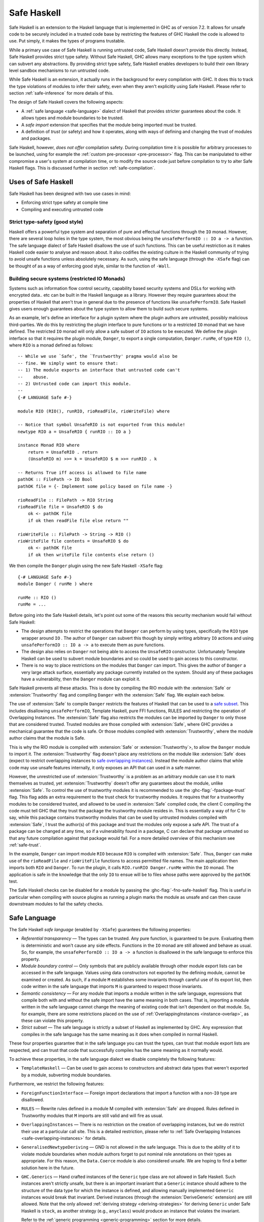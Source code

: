 .. _safe-haskell:

Safe Haskell
============

.. index::
   single: safe haskell

Safe Haskell is an extension to the Haskell language that is implemented
in GHC as of version 7.2. It allows for unsafe code to be securely
included in a trusted code base by restricting the features of GHC
Haskell the code is allowed to use. Put simply, it makes the types of
programs trustable.

While a primary use case of Safe Haskell is running untrusted code, Safe
Haskell doesn't provide this directly. Instead, Safe Haskell provides
strict type safety. Without Safe Haskell, GHC allows many exceptions to
the type system which can subvert any abstractions. By providing strict
type safety, Safe Haskell enables developers to build their own library
level sandbox mechanisms to run untrusted code.

While Safe Haskell is an extension, it actually runs in the background
for every compilation with GHC. It does this to track the type
violations of modules to infer their safety, even when they aren't
explicitly using Safe Haskell. Please refer to section
:ref:`safe-inference` for more details of this.

The design of Safe Haskell covers the following aspects:

- A :ref:`safe language <safe-language>` dialect of Haskell that provides
  stricter guarantees about the code. It allows types and module boundaries to
  be trusted.

- A *safe import* extension that specifies that the module being imported must
  be trusted.

- A definition of *trust* (or safety) and how it operates, along with ways of
  defining and changing the trust of modules and packages.

Safe Haskell, however, *does not offer* compilation safety. During
compilation time it is possible for arbitrary processes to be launched,
using for example the :ref:`custom pre-processor <pre-processor>` flag.
This can be manipulated to either compromise a user's system at
compilation time, or to modify the source code just before compilation
to try to alter Safe Haskell flags. This is discussed further in section
:ref:`safe-compilation`.

.. _safe-use-cases:

Uses of Safe Haskell
--------------------

.. index::
   single: safe haskell uses

Safe Haskell has been designed with two use cases in mind:

-  Enforcing strict type safety at compile time
-  Compiling and executing untrusted code

Strict type-safety (good style)
~~~~~~~~~~~~~~~~~~~~~~~~~~~~~~~

Haskell offers a powerful type system and separation of pure and effectual
functions through the ``IO`` monad. However, there are several loop holes in the
type system, the most obvious being the ``unsafePerformIO :: IO a -> a``
function. The safe language dialect of Safe Haskell disallows the use of such
functions. This can be useful restriction as it makes Haskell code easier to
analyse and reason about. It also codifies the existing culture in the Haskell
community of trying to avoid unsafe functions unless absolutely necessary. As
such, using the safe language (through the ``-XSafe`` flag) can be thought of as
a way of enforcing good style, similar to the function of ``-Wall``.

Building secure systems (restricted IO Monads)
~~~~~~~~~~~~~~~~~~~~~~~~~~~~~~~~~~~~~~~~~~~~~~

.. index::
   single: secure haskell

Systems such as information flow control security, capability based
security systems and DSLs for working with encrypted data.. etc can be
built in the Haskell language as a library. However they require
guarantees about the properties of Haskell that aren't true in general
due to the presence of functions like ``unsafePerformIO``. Safe Haskell
gives users enough guarantees about the type system to allow them to
build such secure systems.

As an example, let's define an interface for a plugin system where the
plugin authors are untrusted, possibly malicious third-parties. We do
this by restricting the plugin interface to pure functions or to a
restricted ``IO`` monad that we have defined. The restricted ``IO``
monad will only allow a safe subset of ``IO`` actions to be executed. We
define the plugin interface so that it requires the plugin module,
``Danger``, to export a single computation, ``Danger.runMe``, of type
``RIO ()``, where ``RIO`` is a monad defined as follows:

::

    -- While we use `Safe', the `Trustworthy' pragma would also be
    -- fine. We simply want to ensure that:
    -- 1) The module exports an interface that untrusted code can't
    --    abuse.
    -- 2) Untrusted code can import this module.
    --
    {-# LANGUAGE Safe #-}

    module RIO (RIO(), runRIO, rioReadFile, rioWriteFile) where

    -- Notice that symbol UnsafeRIO is not exported from this module!
    newtype RIO a = UnsafeRIO { runRIO :: IO a }

    instance Monad RIO where
        return = UnsafeRIO . return
        (UnsafeRIO m) >>= k = UnsafeRIO $ m >>= runRIO . k

    -- Returns True iff access is allowed to file name
    pathOK :: FilePath -> IO Bool
    pathOK file = {- Implement some policy based on file name -}

    rioReadFile :: FilePath -> RIO String
    rioReadFile file = UnsafeRIO $ do
        ok <- pathOK file
        if ok then readFile file else return ""

    rioWriteFile :: FilePath -> String -> RIO ()
    rioWriteFile file contents = UnsafeRIO $ do
        ok <- pathOK file
        if ok then writeFile file contents else return ()

We then compile the ``Danger`` plugin using the new Safe Haskell
``-XSafe`` flag:
::

    {-# LANGUAGE Safe #-}
    module Danger ( runMe ) where

    runMe :: RIO ()
    runMe = ...

Before going into the Safe Haskell details, let's point out some of the
reasons this security mechanism would fail without Safe Haskell:

- The design attempts to restrict the operations that ``Danger`` can perform by
  using types, specifically the ``RIO`` type wrapper around ``IO`` . The author
  of ``Danger`` can subvert this though by simply writing arbitrary ``IO``
  actions and using ``unsafePerformIO :: IO a -> a`` to execute them as pure
  functions.

- The design also relies on ``Danger`` not being able to access the
  ``UnsafeRIO`` constructor. Unfortunately Template Haskell can be used to
  subvert module boundaries and so could be used to gain access to this
  constructor.

- There is no way to place restrictions on the modules that ``Danger`` can
  import. This gives the author of ``Danger`` a very large attack surface,
  essentially any package currently installed on the system. Should any of
  these packages have a vulnerability, then the ``Danger`` module can exploit
  it.

Safe Haskell prevents all these attacks. This is done by compiling the
RIO module with the :extension:`Safe` or :extension:`Trustworthy` flag and compiling
``Danger`` with the :extension:`Safe` flag. We explain each below.

The use of :extension:`Safe` to compile ``Danger`` restricts the features of
Haskell that can be used to a `safe subset <#safe-language>`__. This
includes disallowing ``unsafePerformIO``, Template Haskell, pure FFI
functions, RULES and restricting the operation of Overlapping Instances.
The :extension:`Safe` flag also restricts the modules can be imported by
``Danger`` to only those that are considered trusted. Trusted modules
are those compiled with :extension:`Safe`, where GHC provides a mechanical
guarantee that the code is safe. Or those modules compiled with
:extension:`Trustworthy`, where the module author claims that the module is
Safe.

This is why the RIO module is compiled with :extension:`Safe` or
:extension:`Trustworthy`>, to allow the ``Danger`` module to import it. The
:extension:`Trustworthy` flag doesn't place any restrictions on the module like
:extension:`Safe` does (expect to restrict overlapping instances to `safe
overlapping instances <#safe-overlapping-instances>`__). Instead the
module author claims that while code may use unsafe features internally,
it only exposes an API that can used in a safe manner.

However, the unrestricted use of :extension:`Trustworthy` is a problem as an
arbitrary module can use it to mark themselves as trusted, yet
:extension:`Trustworthy` doesn't offer any guarantees about the module, unlike
:extension:`Safe`. To control the use of trustworthy modules it is recommended
to use the :ghc-flag:`-fpackage-trust` flag. This flag adds an extra requirement
to the trust check for trustworthy modules. It requires that for a
trustworthy modules to be considered trusted, and allowed to be used in
:extension:`Safe` compiled code, the client C compiling the code must tell GHC
that they trust the package the trustworthy module resides in. This is
essentially a way of for C to say, while this package contains
trustworthy modules that can be used by untrusted modules compiled with
:extension:`Safe`, I trust the author(s) of this package and trust the modules
only expose a safe API. The trust of a package can be changed at any
time, so if a vulnerability found in a package, C can declare that
package untrusted so that any future compilation against that package
would fail. For a more detailed overview of this mechanism see
:ref:`safe-trust`.

In the example, ``Danger`` can import module ``RIO`` because ``RIO`` is
compiled with :extension:`Safe`. Thus, ``Danger`` can make use of the
``rioReadFile`` and ``rioWriteFile`` functions to access permitted file
names. The main application then imports both ``RIO`` and ``Danger``. To
run the plugin, it calls ``RIO.runRIO Danger.runMe`` within the ``IO``
monad. The application is safe in the knowledge that the only ``IO`` to
ensue will be to files whose paths were approved by the ``pathOK`` test.

The Safe Haskell checks can be disabled for a module by passing the
:ghc-flag:`-fno-safe-haskell` flag. This is useful in particular when compiling
with source plugins as running a plugin marks the module as unsafe and can then
cause downstream modules to fail the safety checks.

.. _safe-language:

Safe Language
-------------

.. index::
   single: safe language

The Safe Haskell *safe language* (enabled by ``-XSafe``) guarantees the
following properties:

- *Referential transparency* — The types can be trusted. Any pure function, is
  guaranteed to be pure. Evaluating them is deterministic and won't cause any
  side effects. Functions in the ``IO`` monad are still allowed and behave as
  usual. So, for example, the ``unsafePerformIO :: IO a -> a`` function is
  disallowed in the safe language to enforce this property.

- *Module boundary control* — Only symbols that are publicly available through
  other module export lists can be accessed in the safe language. Values using
  data constructors not exported by the defining module, cannot be examined or
  created. As such, if a module ``M`` establishes some invariants through
  careful use of its export list, then code written in the safe language that
  imports ``M`` is guaranteed to respect those invariants.

- *Semantic consistency* — For any module that imports a module written in the
  safe language, expressions that compile both with and without the safe import
  have the same meaning in both cases. That is, importing a module written in
  the safe language cannot change the meaning of existing code that isn't
  dependent on that module. So, for example, there are some restrictions placed
  on the use of :ref:`OverlappingInstances <instance-overlap>`, as these can
  violate this property.

- *Strict subset* — The safe language is strictly a subset of Haskell as
  implemented by GHC. Any expression that compiles in the safe language has the
  same meaning as it does when compiled in normal Haskell.

These four properties guarantee that in the safe language you can trust
the types, can trust that module export lists are respected, and can
trust that code that successfully compiles has the same meaning as it
normally would.

To achieve these properties, in the safe language dialect we disable
completely the following features:

- ``TemplateHaskell`` — Can be used to gain access to constructors and abstract
  data types that weren't exported by a module, subverting module boundaries.

Furthermore, we restrict the following features:

- ``ForeignFunctionInterface`` — Foreign import declarations that import a
  function with a non-``IO`` type are disallowed.

- ``RULES`` — Rewrite rules defined in a module M compiled with :extension:`Safe` are
  dropped. Rules defined in Trustworthy modules that ``M`` imports are still
  valid and will fire as usual.

- ``OverlappingInstances`` — There is no restriction on the creation of
  overlapping instances, but we do restrict their use at a particular call
  site. This is a detailed restriction, please refer to :ref:`Safe Overlapping
  Instances <safe-overlapping-instances>` for details.

- ``GeneralisedNewtypeDeriving`` — GND is not allowed in the safe language. This
  is due to the ability of it to violate module boundaries when module authors
  forget to put nominal role annotations on their types as appropriate. For
  this reason, the ``Data.Coerce`` module is also considered unsafe. We are
  hoping to find a better solution here in the future.

- ``GHC.Generics`` — Hand crafted instances of the ``Generic`` type class are
  not allowed in Safe Haskell. Such instances aren't strictly unsafe, but
  there is an important invariant that a ``Generic`` instance should adhere to
  the structure of the data type for which the instance is defined, and
  allowing manually implemented ``Generic`` instances would break that
  invariant. Derived instances (through the :extension:`DeriveGeneric`
  extension) are still allowed. Note that the only allowed
  :ref:`deriving strategy <deriving-strategies>` for deriving ``Generic`` under
  Safe Haskell is ``stock``, as another strategy (e.g., ``anyclass``) would
  produce an instance that violates the invariant.

  Refer to the
  :ref:`generic programming <generic-programming>` section for more details.

.. _safe-overlapping-instances:

Safe Overlapping Instances
~~~~~~~~~~~~~~~~~~~~~~~~~~

Due to the semantic consistency guarantee of Safe Haskell, we must
restrict the function of overlapping instances. We don't restrict their
ability to be defined, as this is a global property and not something we
can determine by looking at a single module. Instead, when a module
calls a function belonging to a type-class, we check that the instance
resolution done is considered 'safe'. This check is enforced for modules
compiled with both ``-XSafe`` and ``-XTrustworthy``.

More specifically, consider the following modules:

::

            {-# LANGUAGE Safe #-}
            module Class (TC(..)) where
              class TC a where { op :: a -> String }

            {-# LANGUAGE Safe #-}
            module Dangerous (TC(..)) where
              import Class

              instance
                {-# OVERLAPS #-}
                TC [Int] where { op _ = "[Int]" }

            {-# LANGUAGE Safe #-}
            module TCB_Runner where
              import Class
              import Dangerous

              instance
                TC [a] where { op _ = "[a]" }

              f :: String
              f = op ([1,2,3,4] :: [Int])

Both module ``Class`` and module ``Dangerous`` will compile under :extension:`Safe`
without issue. However, in module ``TCB_Runner``, we must check if the call
to ``op`` in function ``f`` is safe.

What does it mean to be Safe? That importing a module compiled with
:extension:`Safe` shouldn't change the meaning of code that compiles fine
without importing the module. This is the Safe Haskell property known as
*semantic consistency*.

In our situation, module ``TCB_Runner`` compiles fine without importing
module ``Dangerous``. So when deciding which instance to use for the call to
``op``, if we determine the instance ``TC [Int]`` from module Dangerous
is the most specific, this is unsafe. This prevents code written by
third-parties we don't trust (which is compiled using ``-XSafe`` in Safe
Haskell) from changing the behaviour of our existing code.

Specifically, we apply the following rule to determine if a type-class
method call is *unsafe* when overlapping instances are involved:

-  Most specific instance, ``Ix``, defined in an ``-XSafe`` compiled module.
-  ``Ix`` is an orphan instance or a multi-parameter-type-class.
-  At least one overlapped instance, ``Iy``, is both:

   -  From a different module than ``Ix``
   -  ``Iy`` is not marked ``OVERLAPPABLE``

This is a slightly involved heuristic, but captures the situation of an
imported module ``N`` changing the behaviour of existing code. For example,
if the second condition isn't violated, then the module author ``M`` must
depend either on a type-class or type defined in ``N``.

When a particular type-class method call is considered unsafe due to
overlapping instances, and the module being compiled is using :extension:`Safe`
or :extension:`Trustworthy`, then compilation will fail. For :extension:`Unsafe`, no
restriction is applied, and for modules using safe inference, they will
be inferred unsafe.

.. _safe-imports:

Safe Imports
------------

.. index::
   single: safe imports

Safe Haskell enables a small extension to the usual import syntax of
Haskell, adding a ``safe`` keyword:

.. code-block:: none

    impdecl -> import [safe] [qualified] modid [as modid] [impspec]

When used, the module being imported with the safe keyword must be a
trusted module, otherwise a compilation error will occur. The safe
import extension is enabled by either of the ``-XSafe`` , ``-XTrustworthy`` , or
``-XUnsafe`` flags. When the ``-XSafe`` flag is used, the ``safe`` keyword is
allowed but meaningless, as every import is treated as a safe import.

.. _safe-trust:

Trust and Safe Haskell Modes
----------------------------

.. index::
   single: safe haskell trust
   single: trust

Safe Haskell introduces the following three language flags:

- :extension:`Safe` — Enables the safe language dialect, asking GHC to guarantee trust.
  The safe language dialect requires that all imports be trusted or a
  compilation error will occur. Safe Haskell will also infer this safety type
  for modules automatically when possible. Please refer to section
  :ref:`safe-inference` for more details of this.

- :extension:`Trustworthy` — Means that while this module may invoke unsafe functions
  internally, the module's author claims that it exports an API that can't be
  used in an unsafe way. This doesn't enable the safe language. It does however
  restrict the resolution of overlapping instances to only allow :ref:`safe
  overlapping instances <safe-overlapping-instances>`. The trust guarantee is
  provided by the module author, not GHC. An import statement with the ``safe``
  keyword results in a compilation error if the imported module is not trusted.
  An import statement without the keyword behaves as usual and can import any
  module whether trusted or not.

- :extension:`Unsafe` — Marks the module being compiled as unsafe so that modules
  compiled using :extension:`Safe` can't import it. You may want to explicitly mark a
  module unsafe when it exports internal constructors that can be used to
  violate invariants.

While these are flags, they also correspond to Safe Haskell module types
that a module can have. You can think of using these as declaring an
explicit contract (or type) that a module must have. If it is invalid,
then compilation will fail. GHC will also infer the correct type for
Safe Haskell, please refer to section :ref:`safe-inference` for more
details.

The procedure to check if a module is trusted or not depends on if the
:ghc-flag:`-fpackage-trust` flag is present. The check is similar in both cases
with the :ghc-flag:`-fpackage-trust` flag enabling an extra requirement for
trustworthy modules to be regarded as trusted.

Trust check (``-fpackage-trust`` disabled)
~~~~~~~~~~~~~~~~~~~~~~~~~~~~~~~~~~~~~~~~~~

.. index::
   single: trust check

A module ``M`` in a package ``P`` is trusted by a client C if and only if:

- Both of these hold:

   -  The module was compiled with :extension:`Safe`
   -  All of M's direct imports are trusted by C

- *or* all of these hold:

   -  The module was compiled with :extension:`Trustworthy`
   -  All of ``M``\'s direct *safe imports* are trusted by C

The above definition of trust has an issue. Any module can be compiled
with :extension:`Trustworthy` and it will be trusted. To control this, there is
an additional definition of package trust (enabled with the
:ghc-flag:`-fpackage-trust` flag). The point of package trust is to require that
the client C explicitly say which packages are allowed to contain
trustworthy modules. Trustworthy packages are only trusted if they
reside in a package trusted by C.

Trust check (``-fpackage-trust`` enabled)
~~~~~~~~~~~~~~~~~~~~~~~~~~~~~~~~~~~~~~~~~

.. index::
   single: trust check
   single: -fpackage-trust

When the :ghc-flag:`-fpackage-trust` flag is enabled, whether or not a module is
trusted depends on if certain packages are trusted. Package trust is
determined by the client C invoking GHC (i.e. you).

Specifically, a package *P is trusted* when one of these hold:

-  C's package database records that ``P`` is trusted (and no command-line
   arguments override this)
-  C's command-line flags say to trust ``P`` regardless of what is recorded
   in the package database.

In either case, C is the only authority on package trust. It is up to
the client to decide which `packages they trust <#safe-package-trust>`__.

When the :ghc-flag:`-fpackage-trust` flag is used a *module M from package P is
trusted by a client C* if and only if:

-  Both of these hold:

   -  The module was compiled with :extension:`Safe`
   -  All of ``M``\'s direct imports are trusted by C

-  *or* all of these hold:

   -  The module was compiled with :extension:`Trustworthy`
   -  All of ``M``\'s direct safe imports are trusted by C
   -  Package ``P`` is trusted by C

For the first trust definition the trust guarantee is provided by GHC
through the restrictions imposed by the safe language. For the second
definition of trust, the guarantee is provided initially by the module
author. The client C then establishes that they trust the module author
by indicating they trust the package the module resides in. This trust
chain is required as GHC provides no guarantee for :extension:`Trustworthy`
compiled modules.

The reason there are two modes of checking trust is that the extra
requirement enabled by :ghc-flag:`-fpackage-trust` causes the design of Safe
Haskell to be invasive. Packages using Safe Haskell when the flag is
enabled may or may not compile depending on the state of trusted
packages on a user's machine. This is both fragile, and causes
compilation failures for everyone, even if they aren't trying to use any
of the guarantees provided by Safe Haskell. Disabling
:ghc-flag:`-fpackage-trust` by default and turning it into a flag makes Safe
Haskell an opt-in extension rather than an always on feature.

.. _safe-trust-example:

Example
~~~~~~~

::

    Package Wuggle:
        {-# LANGUAGE Safe #-}
        module Buggle where
            import Prelude
            f x = ...blah...

    Package P:
        {-# LANGUAGE Trustworthy #-}
        module M where
            import System.IO.Unsafe
            import safe Buggle

Suppose a client C decides to trust package ``P`` and package ``base``. Then
does C trust module ``M``? Well ``M`` is marked :extension:`Trustworthy`, so we don't
restrict the language. However, we still must check ``M``\'s imports:

- First, ``M`` imports ``System.IO.Unsafe``. This is an unsafe module, however
  ``M`` was compiled with :extension:`Trustworthy` , so ``P``\'s author takes
  responsibility for that import. ``C`` trusts ``P``\'s author, so this import
  is fine.

- Second, ``M`` safe imports ``Buggle``. For this import ``P``\'s author takes
  no responsibility for the safety, instead asking GHC to check whether
  ``Buggle`` is trusted by ``C``. Is it?

- ``Buggle``, is compiled with ``-XSafe``, so the code is machine-checked to be
  OK, but again under the assumption that all of ``Buggle``\'s imports are
  trusted by ``C``. We must recursively check all imports!

- Buggle only imports ``Prelude``, which is compiled with :extension:`Trustworthy`.
  ``Prelude`` resides in the ``base`` package, which ``C`` trusts, and (we'll
  assume) all of ``Prelude``\'s imports are trusted. So ``C`` trusts
  ``Prelude``, and so ``C`` also trusts Buggle. (While ``Prelude`` is typically
  imported implicitly, it still obeys the same rules outlined here).

Notice that C didn't need to trust package Wuggle; the machine checking
is enough. C only needs to trust packages that contain :extension:`Trustworthy`
modules.

.. _trustworthy-guarantees:

Trustworthy Requirements
~~~~~~~~~~~~~~~~~~~~~~~~

.. index::
   single: trustworthy

Module authors using the :extension:`Trustworthy` language extension for a
module ``M`` should ensure that ``M``\'s public API (the symbols exposed by its
export list) can't be used in an unsafe manner. This mean that symbols exported
should respect type safety and referential transparency.

.. _safe-package-trust:

Package Trust
~~~~~~~~~~~~~

.. index::
   single: package trust

Safe Haskell gives packages a new Boolean property, that of trust.
Several new options are available at the GHC command-line to specify the
trust property of packages:

.. ghc-flag:: -trust ⟨pkg⟩
    :shortdesc: Expose package ⟨pkg⟩ and set it to be trusted. See
        :ref:`safe-haskell`.
    :type: dynamic
    :category: packages

    Exposes package ⟨pkg⟩ if it was hidden and considers it a
    trusted package regardless of the package database.

.. ghc-flag:: -distrust ⟨pkg⟩
    :shortdesc: Expose package ⟨pkg⟩ and set it to be distrusted. See
        :ref:`safe-haskell`.
    :type: dynamic
    :category: packages

    Exposes package ⟨pkg⟩ if it was hidden and considers it
    an untrusted package regardless of the package database.

.. ghc-flag:: -distrust-all-packages
    :shortdesc: Distrust all packages by default. See :ref:`safe-haskell`.
    :type: dynamic
    :category: packages

    Considers all packages distrusted unless they are
    explicitly set to be trusted by subsequent command-line options.

To set a package's trust property in the package database please refer
to :ref:`packages`.

.. _safe-inference:

Safe Haskell Inference
----------------------

.. index::
   single: safe inference

In the case where a module is compiled without one of :extension:`Safe`,
:extension:`Trustworthy` or :extension:`Unsafe` being used, GHC will try to figure out
itself if the module can be considered safe. This safety inference will
never mark a module as trustworthy, only as either unsafe or as safe.
GHC uses a simple method to determine this for a module M: If M would
compile without error under the :extension:`Safe` flag, then M is marked as
safe. Otherwise, it is marked as unsafe.

When should you use Safe Haskell inference and when should you use an
explicit :extension:`Safe` flag? The later case should be used when you have a
hard requirement that the module be safe. This is most useful for the
:ref:`safe-use-cases` of Safe Haskell: running untrusted code. Safe
inference is meant to be used by ordinary Haskell programmers. Users who
probably don't care about Safe Haskell.

Haskell library authors have a choice. Most should just use Safe
inference. Assuming you avoid any unsafe features of the language then
your modules will be marked safe. Inferred vs. Explicit has the
following trade-offs:

- *Inferred* — This works well and adds no dependencies on the Safe Haskell type
  of any modules in other packages. It does mean that the Safe Haskell type of
  your own modules could change without warning if a dependency changes. One
  way to deal with this is through the use of :ref:`Safe Haskell warning flags
  <safe-flag-summary>` that will warn if GHC infers a Safe Haskell type
  different from expected.

- *Explicit* — This gives your library a stable Safe Haskell type that others
  can depend on. However, it will increase the chance of compilation failure
  when your package dependencies change.

.. _safe-flag-summary:

Safe Haskell Flag Summary
-------------------------

.. index::
   single: Safe Haskell flags

In summary, Safe Haskell consists of the following three language flags:

.. extension:: Safe
    :shortdesc: Enable the :ref:`Safe Haskell <safe-haskell>` Safe mode.

    :since: 7.2.1

    Restricts the module to the safe language. All of the module's
    direct imports must be trusted, but the module itself need not
    reside in a trusted package, because the compiler vouches for its
    trustworthiness. The "safe" keyword is allowed but meaningless in
    import statements, as regardless, every import is required to be
    safe.

    - *Module Trusted* — Yes
    - *Haskell Language* — Restricted to Safe Language
    - *Imported Modules* — All forced to be safe imports, all must be trusted.

.. extension:: Trustworthy
    :shortdesc: Enable the :ref:`Safe Haskell <safe-haskell>` Trustworthy mode.

    :since: 7.2.1

    This establishes that the module is trusted, but the guarantee is
    provided by the module's author. A client of this module then
    specifies that they trust the module author by specifying they trust
    the package containing the module. :extension:`Trustworthy` doesn't restrict the
    module to the safe language. It does however restrict the resolution of
    overlapping instances to only allow :ref:`safe overlapping instances
    <safe-overlapping-instances>`. It also allows the use of the safe import
    keyword.

    - *Module Trusted*  — Yes.
    - *Module Trusted*  (:ghc-flag:`-fpackage-trust` enabled) — Yes but only if the package
      the module resides in is also trusted.
    - *Haskell Language*  — Unrestricted, except only safe overlapping instances
      allowed.
    - *Imported Modules* — Under control of module author which ones must be
      trusted.

.. extension:: Unsafe
    :shortdesc: Enable :ref:`Safe Haskell <safe-haskell>` Unsafe mode.

    :since: 7.4.1

    Mark a module as unsafe so that it can't be imported by code
    compiled with :extension:`Safe`. Also enable the Safe Import extension so that a
    module can require
    a dependency to be trusted.

    - *Module Trusted* — No
    - *Haskell Language* — Unrestricted
    - *Imported Modules* — Under control of module author which ones must be
      trusted.

A flag to disable Safe Haskell checks:

.. ghc-flag:: -fno-safe-haskell
    :shortdesc: Disable :ref:`Safe Haskell <safe-haskell>`
    :type: dynamic

    This flag can be enabled to override any declared safety property of the
    module (Safe, Unsafe, Trustworthy) so compilation proceeds as if none of
    these flags were specified. This is particularly useful when compiling
    using plugins, which usually results in the compiled modules being marked
    as unsafe.

And one general flag:

.. ghc-flag:: -fpackage-trust
    :shortdesc: Enable :ref:`Safe Haskell <safe-haskell>` trusted package
        requirement for trustworthy modules.
    :type: dynamic
    :category: packages

    When enabled, turn on an extra check for a trustworthy module ``M``,
    requiring the package that ``M`` resides in be considered trusted, for ``M``
    to be considered trusted.

And five warning flags:

.. ghc-flag:: -Wunsafe
    :shortdesc: warn if the module being compiled is regarded to be unsafe.
        See :ref:`safe-haskell`
    :type: dynamic
    :reverse: -Wno-unsafe
    :category: warnings

    Issue a warning if the module being compiled is regarded to be
    unsafe. Should be used to check the safety type of modules when
    using safe inference.

.. ghc-flag:: -Wsafe
    :shortdesc: warn if the module being compiled is regarded to be safe.
    :type: dynamic
    :reverse: -Wno-safe
    :category: warnings

    Issue a warning if the module being compiled is regarded to be safe.
    Should be used to check the safety type of modules when using safe
    inference.

.. ghc-flag:: -Wtrustworthy-safe
    :shortdesc: warn if the module being compiled is marked as
        :extension:`Trustworthy` but it could instead be marked as
        :extension:`Safe`, a more informative bound.
    :type: dynamic
    :reverse: -Wno-safe
    :category: warnings

    Issue a warning if the module being compiled is marked as
    -XTrustworthy but it could instead be marked as
    -XSafe , a more informative bound. Can be used to detect once a Safe Haskell
    bound can be improved as dependencies are updated.

.. ghc-flag:: -Winferred-safe-imports
    :shortdesc: warn when an explicitly Safe Haskell module imports a Safe-Inferred one
    :type: dynamic
    :reverse: -Wno-inferred-safe-imports
    :category:

    :since: 8.10.1

    .. index::
       single: safe haskell imports, warning

    The module ``A`` below is annotated to be explictly ``Safe``, but it imports
    ``Safe-Inferred`` module.

        {-# LANGUAGE Safe #-}
        module A where

        import B (double)

        quad :: Int -> Int
        quad = double . double

    
        module B where

        double :: Int -> Int
        double n = n + n

    The inferred status is volatile: if an unsafe import is added to the module
    ``B``, it will cause compilation error of ``A``.  When
    :ghc-flag:`-Winferred-safe-imports` is enabled, the compiler will emit a
    warning about this.
    This option is off by default.

.. ghc-flag:: -Wmissing-safe-haskell-mode
    :shortdesc: warn when the Safe Haskell mode is not explicitly specified.
    :type: dynamic
    :reverse: -Wno-missing-safe-haskell-mode
    :category:

    :since: 8.10.1

    .. index::
       single: safe haskell mode, missing

    The compiler will warn when none of  :extension:`Safe`,
    :extension:`Trustworthy` or :extension:`Unsafe` is specified.
    This option is off by default.

.. _safe-compilation:

Safe Compilation
----------------

.. index::
   single: safe compilation

GHC includes a variety of flags that allow arbitrary processes to be run
at compilation time. One such example is the
:ref:`custom pre-processor <pre-processor>` flag. Another is the ability of
Template Haskell to execute Haskell code at compilation time, including
IO actions. Safe Haskell *does not address this danger* (although,
Template Haskell is a disallowed feature).

Due to this, it is suggested that when compiling untrusted source code
that has had no manual inspection done, the following precautions be
taken:

-  Compile in a sandbox, such as a chroot or similar container
   technology. Or simply as a user with very reduced system access.

-  Compile untrusted code with the ``-XSafe``
   flag being specified on the command line. This will ensure that
   modifications to the source being compiled can't disable the use of
   the Safe Language as the command line flag takes precedence over a
   source level pragma.

-  Ensure that all untrusted code is imported as a
   :ref:`safe import <safe-imports>` and that the :ghc-flag:`-fpackage-trust`
   flag (see :ref:`flag <safe-package-trust>`) is used with packages from
   untrusted sources being marked as untrusted.

There is a more detailed discussion of the issues involved in
compilation safety and some potential solutions on the
:ghc-wiki:`GHC Wiki <safe-haskell/safe-compilation>`.

Additionally, the use of :ref:`annotations <annotation-pragmas>` is forbidden,
as that would allow bypassing Safe Haskell restrictions. See :ghc-ticket:`10826`
for details.
